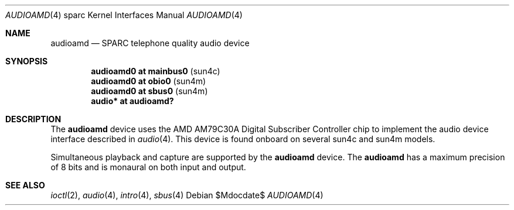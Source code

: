 .\"     $OpenBSD: audioamd.4,v 1.6 2004/09/30 19:59:27 mickey Exp $
.\"
.\" Copyright (c) 1998 Jason L. Wright (jason@thought.net)
.\" All rights reserved.
.\"
.\" Redistribution and use in source and binary forms, with or without
.\" modification, are permitted provided that the following conditions
.\" are met:
.\" 1. Redistributions of source code must retain the above copyright
.\"    notice, this list of conditions and the following disclaimer.
.\" 2. Redistributions in binary form must reproduce the above copyright
.\"    notice, this list of conditions and the following disclaimer in the
.\"    documentation and/or other materials provided with the distribution.
.\"
.\" THIS SOFTWARE IS PROVIDED BY THE AUTHOR ``AS IS'' AND ANY EXPRESS OR
.\" IMPLIED WARRANTIES, INCLUDING, BUT NOT LIMITED TO, THE IMPLIED
.\" WARRANTIES OF MERCHANTABILITY AND FITNESS FOR A PARTICULAR PURPOSE ARE
.\" DISCLAIMED.  IN NO EVENT SHALL THE AUTHOR BE LIABLE FOR ANY DIRECT,
.\" INDIRECT, INCIDENTAL, SPECIAL, EXEMPLARY, OR CONSEQUENTIAL DAMAGES
.\" (INCLUDING, BUT NOT LIMITED TO, PROCUREMENT OF SUBSTITUTE GOODS OR
.\" SERVICES; LOSS OF USE, DATA, OR PROFITS; OR BUSINESS INTERRUPTION)
.\" HOWEVER CAUSED AND ON ANY THEORY OF LIABILITY, WHETHER IN CONTRACT,
.\" STRICT LIABILITY, OR TORT (INCLUDING NEGLIGENCE OR OTHERWISE) ARISING IN
.\" ANY WAY OUT OF THE USE OF THIS SOFTWARE, EVEN IF ADVISED OF THE
.\" POSSIBILITY OF SUCH DAMAGE.
.\"
.Dd $Mdocdate$
.Dt AUDIOAMD 4 sparc
.Os
.Sh NAME
.Nm audioamd
.Nd SPARC telephone quality audio device
.Sh SYNOPSIS
.Cd "audioamd0 at mainbus0 " Pq "sun4c"
.Cd "audioamd0 at obio0    " Pq "sun4m"
.Cd "audioamd0 at sbus0    " Pq "sun4m"
.Cd "audio*  at audioamd?"
.Sh DESCRIPTION
The
.Nm
device uses the
.Tn AMD
AM79C30A
Digital Subscriber Controller
chip to implement the audio device interface described in
.Xr audio 4 .
This device is found onboard on several sun4c and sun4m models.
.Pp
Simultaneous playback and capture are supported by the
.Nm
device.
The
.Nm
has a maximum precision of 8 bits and is monaural on both input and output.
.Sh SEE ALSO
.Xr ioctl 2 ,
.Xr audio 4 ,
.Xr intro 4 ,
.Xr sbus 4
